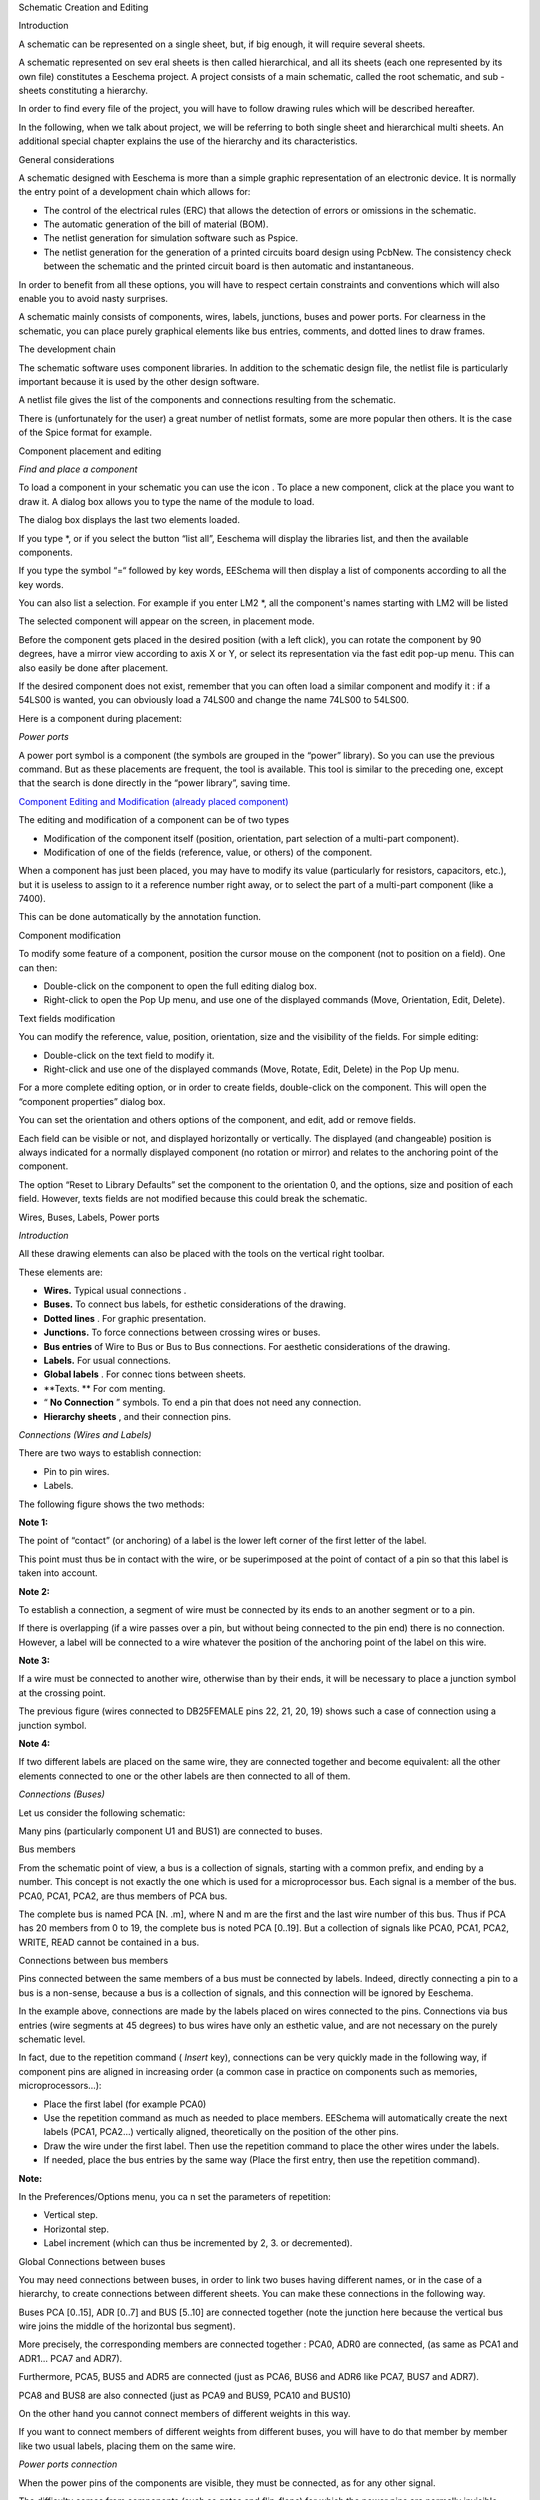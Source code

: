 Schematic Creation and Editing






Introduction

A schematic can be represented on a single sheet, but, if big enough, it will require several sheets.

A schematic represented on sev
eral sheets is then called hierarchical, and all its sheets (each one represented by its own file) constitutes a Eeschema
project. A project consists of a main schematic, called the root schematic, and sub
-sheets constituting a hierarchy.

In order to find every file of the project, you will have to follow drawing rules which will be described hereafter.

In the following, when we talk about project, we will be referring to both single sheet and hierarchical multi sheets. An additional special chapter explains the use of the hierarchy and its characteristics.

General considerations

A schematic designed with Eeschema is more than a simple graphic representation of an electronic device. It is normally the entry point of a development chain which allows for:

*   The control of the electrical rules (ERC) that allows the detection of errors or omissions in the schematic.



*   The automatic generation of the bill of material (BOM).



*   The netlist generation for simulation software such as Pspice.



*   The netlist generation for the generation of a printed circuits board design using PcbNew. The consistency check between the schematic and the printed circuit board is then automatic and instantaneous.



In order to benefit from all these options, you will have to respect certain constraints and conventions which will also enable you to avoid nasty surprises.

A schematic mainly consists of components, wires, labels, junctions, buses and power ports. For clearness in the schematic, you can place purely graphical elements like bus entries, comments, and dotted lines to draw frames.

The development chain

|Object_1_png|

The schematic software uses component libraries. In addition to the schematic design file, the netlist file is particularly important because it is used by the other design software.

A netlist file gives the list of the components and connections resulting from the schematic.

There is (unfortunately for the user) a great number of netlist formats, some are more popular then others. It is the case of the Spice format for example.

Component placement and editing

*Find and place a component*

To load a component in your schematic you can use the icon
|100000000000002100000022A0ADE255_png|
. To place a new component, click at the place you want to draw it. A dialog box allows you to type the name of the module to load.

|1000000000000179000000BC25F2E37F_png|

The dialog box displays the last two elements loaded.

If you
type *, or if you select the button “list all”, Eeschema will display the libraries list, and then the available components.

If you type the symbol “=“ followed by key words, EESchema will then display a list of components according to all the key words.

You can also list a selection. For example if you enter LM2 *, all the component's names starting with LM2 will be listed

The selected component will appear on the screen, in placement mode.

Before the component gets placed in the
desired position (with a left click), you can rotate the component by 90 degrees, have a mirror view according to axis X or Y, or select its representation via the fast edit pop-up menu. This can also easily be done after placement.

If the desired component does not exist, remember that you can often load a similar component and modify it : if a 54LS00 is wanted, you can obviously load a 74LS00 and change the name 74LS00 to 54LS00.

Here is a component during placement:

|10000000000002F300000252E8478EBF_png|


*Power ports*

A power port symbol is a
component (the symbols are grouped in the “power” library).
So you can use the previous command. But as these placements are frequent, the
|10000000000000210000001EAC4DD762_png|
tool is available. This tool
is similar to the preceding one, except that the search is done directly in the “power library”, saving time.

`Component Editing and Modification (already placed component) <../../../../docs_src/eeschema/chap5-edition.html#1.4.3.Edition/Modification%20d'un%20composant%20d%E9j%E0%20plac%E9%7Coutline>`_

The editing and modification of a component can be of two types

*   Modification of the component itself (position, orientation, part selection of a multi-part component).



*   Modification of one of the fields (reference, value, or others) of the component.



When a component has just been placed, you may have to modify its value (particularly for resistors, capacitors, etc.), but it is useless to assign to it a reference number right away, or to select the part of a multi-part component (like a 7400).

This can be done automatically by the annotation function.

Component modification

To modify some feature of a component, position the cursor mouse on the component (not to position on a field). One can then:

*   Double-click on the component to open the full editing dialog box.



*   Right-click to open the Pop Up menu, and use one of the displayed commands (Move, Orientation, Edit, Delete).



Text fields modification

You can modify the reference, value, position, orientation, size and the visibility of the fields. For simple editing:

*   Double-click on the text field to modify it.



*   Right-click and use one of the displayed commands (Move, Rotate, Edit, Delete) in the Pop Up menu.



For a more complete editing option, or in order to create fields, double-click on the component. This will open the “component properties” dialog box.

|100000000000034000000217A12FAF81_png|

You can set the orientation and others options of the component, and edit, add or remove fields.

Each field can be visible or not, and displayed horizontally or vertically. The displayed (and changeable) position is always indicated for a normally displayed component (no rotation or mirror) and relates to the anchoring point of the component.

The option “Reset to Library Defaults” set the component to the orientation 0, and the options, size and position of each field. However, texts fields are not modified because this could break the schematic.

Wires, Buses, Labels, Power ports

*Introduction*

All these drawing elements can also be placed with the tools on the vertical right toolbar.

These elements are:

*   **Wires.**
    Typical
    usual connections
    .



*   **Buses.**
    To connect bus labels, for esthetic considerations of the drawing.



*   **Dotted lines**
    . For graphic presentation.



*   **Junctions.**
    To force connections between crossing wires or buses.



*   **Bus entries**
    of Wire to Bus or Bus to Bus connections. For aesthetic considerations of the drawing.



*   **Labels.**
    For usual connections.



*   **Global labels**
    . For connec
    tions between sheets.



*   **Texts. **
    For com
    menting.



*   “
    **No Connection**
    ” symbols. To end a pin that does not need any connection.



*   **Hierarchy sheets**
    , and their connection pins.



*Connections (Wires and Labels)*

There are two ways to establish connection:

*   Pin to pin wires.



*   Labels.



The following figure shows the two methods:

|2000000800003B6F00001BCE333A0A82_png|

**Note 1:**

The point of “contact” (or anchoring) of a label is the lower left corner of the first letter of the label.

This point must thus be in contact with the wire, or be superimposed at the point of contact of a pin so that this label is taken into account.

**Note 2:**

To establish a connection, a segment of wire must be connected by its ends to an another segment
or to a pin.

If there is overlapping (if a wire passes over a pin, but without being connected to the pin end) there is no connection.
However, a label will be connected to a wire whatever the position of the anchoring point of the label on this wire.

**Note 3:**

If a wire must be connected to another wire, otherwise than by their ends, it will be necessary to place a junction symbol at the crossing point.

The previous figure (wires connected to DB25FEMALE pins 22, 21, 20, 19) shows such a case of connection using a junction symbol.

**Note 4:**

If two different labels are placed on the same wire, they are connected together and become equivalent: all the other elements connected to one or the other labels are then connected to all of them.

*Connections (Buses)*

Let us consider the following schematic:

|200000080000445200002B6A548B0D21_png|

Many pins (particularly component U1 and BUS1) are connected to buses.

Bus members

From the schematic point of view, a bus is a collection of signals, starting with a common prefix, and ending by a number. This concept is not exactly the one which is used for a microprocessor bus. Each signal is a member of the bus. PCA0, PCA1, PCA2, are thus members of PCA bus.

The complete bus is named PCA [N. .m], where N and m are the first and the last wire number of this bus. Thus if PCA has 20 members from 0 to 19, the complete bus is noted PCA [0..19]. But a collection of signals like PCA0, PCA1, PCA2, WRITE, READ cannot be contained in a bus.

Connections between bus members

Pins connected between the same members of a bus must be connected by labels. Indeed, directly connecting a pin to a bus is a non-sense, because a bus is a collection of signals, and this connection will be ignored by Eeschema.

In the example above, connections are made by the labels placed on wires connected to the pins. Connections via bus entries (wire segments at 45 degrees) to bus wires have only an esthetic value, and are not necessary on the purely schematic level.

In fact, due to the repetition command (
*Insert*
key), connections can be very quickly made in the following way, if component pins are aligned in increasing order (a common case in practice on components such as memories, microprocessors…):

*   Place the first label (for example PCA0)



*   Use the repetition command as much as needed to place members. EESchema will automatically create the next labels (PCA1, PCA2…) vertically aligned, theoretically on the position of the other pins.



*   Draw the wire under the first label. Then use the repetition command to place the other wires under the labels.



*   If needed, place the bus entries by the same way (Place the first entry, then use the repetition command).



**Note:**

In
the Preferences/Options menu, you ca
n set the parameters of repetition:

*   Vertical step.



*   Horizontal step.



*   Label increment (which can thus be incremented by 2, 3. or decremented).



Global Connections between buses

You may need connections between buses, in order to link two buses having different names, or in the case of a hierarchy, to create connections between different sheets. You can make these connections in the following way.

|20000008000037320000158046776F9F_png|

Buses PCA [0..15], ADR [0..7] and BUS [5..10] are connected together (note the junction here because the vertical bus wire joins the middle of the horizontal bus segment).

More precisely, the corresponding members are connected together : PCA0, ADR0 are connected, (as same as PCA1 and ADR1… PCA7 and ADR7).

Furthermore, PCA5, BUS5 and ADR5 are connected (just as PCA6, BUS6 and ADR6 like PCA7, BUS7 and ADR7).

PCA8 and BUS8 are also connected (just as PCA9 and BUS9, PCA10 and BUS10)

On the other hand you cannot connect members of different weights in this way.

If you want to connect members of different weights from different buses, you will have to do that member by member like two usual labels, placing them on the same wire.

*Power ports connection*

When the power pins of the components are visible, they must be connected, as for any other signal.

The difficulty comes from components (such as gates and flip-flops) for which the power pins are normally invisible (invisible power pins).

The difficulty is double because:

*   You cannot connect wires, because of their invisibility.



*   You do not know their name.



And moreover, it would be a bad idea to make them visible and to connect them like the other pins, because the schematic would become unreadable and not in accordance with usual conventions.

Note:

If you want to enforce the display of these invisible power pins, you must check the option "Show invisible power pins" in the Preferences/Options dialog box of the main menu, or the icon
|100000000000001500000015ACE0A40B_png|
of the left toolbar ( options toolbar )

Eeschema connects automatically the invisible power pins :

All the invisible power pins of the same name are automatically connected between them without other notice.

However these automatic connections must be supplemented:

- By connections to the other visible pins, connected to this power port.

- Possibly by connections between groups of invisible pins of different names (for example, the ground pins are usually called “GND” in TTL components and “VSS” in MOS, and they must be connected together).

For these connections, you must use power ports symbols (components especially designed for this use, that you can create and modify with the library editor).

These symbols consist of an invisible power pin associated with the desired drawing.

Don't use labels, which have only a “local” connection ability, and which would not connect the invisible power pins. (See hierarchy concepts for more details).

The figure below shows an example of power ports connections.

|20000008000042E000001988C01B06F6_png|

In this example, ground (GND) is connected to power port VSS, and power port VCC is connected to VDD.

Two PWR_FLAG symbols are visible. They indicate that the two power ports VCC and GND are really connected to a power source.

Without these two flags, the ERC tool would diagnose :
*Warning: power port not powered*
.

All these symbols are components of the schematic library "power".

*“No Connection” symbols*

These symbols are very useful to avoid undesired warnings in the ERC. The electric rules check ensures that no connection has been inopportunely left unconnected.

If pins must really remain unconnected, it is necessary to place a No-Connection symbol (tool
|1000000000000018000000159092E6A1_png|
) on these pins. These symbols however do not have any influence on the generated netlists.

Drawing Complements

*Text Comments*

It can be useful (for a good comprehension of the schematic) to place indications such as text fields, frames. Text fields (tool
|100000000000001700000017D11B5EC4_png|
) and dotted lines (tool
|10000000000000170000001630B9A1C8_png|
) are intended for this use, contrary to labels and wires, which are connection elements.

Here you can find an example of a frame with a textual comment.

|2000000800001EB3000014FC09557A9D_png|

*Sheet title block*

The title block is edited with the tool
|20000008000002470000022DA00BC8FE_png|
 .

|10000000000002C100000230033A432A_png|


The complete title block will be as follows.

|1000000000000447000001493681DC5A_png|


The date and the sheet number (Sheet X/Y) are automatically updated:

*   Date : when you modify the schematic.



*   Sheet number (useful in hierarchy) : by the annotation function.




.. |200000080000445200002B6A548B0D21_png| image:: images/200000080000445200002B6A548B0D21.png
    :width: 17.491cm
    :height: 11.113cm


.. |2000000800001EB3000014FC09557A9D_png| image:: images/2000000800001EB3000014FC09557A9D.png
    :width: 7.856cm
    :height: 5.373cm


.. |10000000000000210000001EAC4DD762_png| image:: images/10000000000000210000001EAC4DD762.png
    :width: 0.87cm
    :height: 0.79cm


.. |100000000000001700000017D11B5EC4_png| image:: images/100000000000001700000017D11B5EC4.png
    :width: 0.609cm
    :height: 0.609cm


.. |100000000000002100000022A0ADE255_png| image:: images/100000000000002100000022A0ADE255.png
    :width: 0.87cm
    :height: 0.9cm


.. |20000008000037320000158046776F9F_png| image:: images/20000008000037320000158046776F9F.png
    :width: 14.131cm
    :height: 5.502cm


.. |20000008000002470000022DA00BC8FE_png| image:: images/20000008000002470000022DA00BC8FE.png
    :width: 0.584cm
    :height: 0.556cm


.. |20000008000042E000001988C01B06F6_png| image:: images/20000008000042E000001988C01B06F6.png
    :width: 17.119cm
    :height: 6.533cm


.. |10000000000002C100000230033A432A_png| image:: images/10000000000002C100000230033A432A.png
    :width: 15.3cm
    :height: 10.361cm


.. |100000000000034000000217A12FAF81_png| image:: images/100000000000034000000217A12FAF81.png
    :width: 16.544cm
    :height: 11.591cm


.. |10000000000000170000001630B9A1C8_png| image:: images/10000000000000170000001630B9A1C8.png
    :width: 0.609cm
    :height: 0.579cm


.. |1000000000000018000000159092E6A1_png| image:: images/1000000000000018000000159092E6A1.png
    :width: 0.633cm
    :height: 0.556cm


.. |Object_1_png| image:: images/Object_1.png


.. |2000000800003B6F00001BCE333A0A82_png| image:: images/2000000800003B6F00001BCE333A0A82.png
    :width: 15.214cm
    :height: 7.116cm


.. |1000000000000447000001493681DC5A_png| image:: images/1000000000000447000001493681DC5A.png
    :width: 14.55cm
    :height: 4.66cm


.. |1000000000000179000000BC25F2E37F_png| image:: images/1000000000000179000000BC25F2E37F.png
    :width: 9.97cm
    :height: 4.971cm


.. |10000000000002F300000252E8478EBF_png| image:: images/10000000000002F300000252E8478EBF.png
    :width: 19.001cm
    :height: 15.72cm


.. |100000000000001500000015ACE0A40B_png| image:: images/100000000000001500000015ACE0A40B.png
    :width: 0.557cm
    :height: 0.557cm

